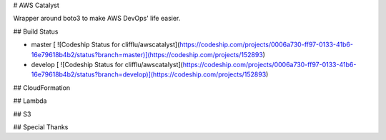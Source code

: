# AWS Catalyst

Wrapper around boto3 to make AWS DevOps' life easier.

## Build Status

- master [ ![Codeship Status for clifflu/awscatalyst](https://codeship.com/projects/0006a730-ff97-0133-41b6-16e79618b4b2/status?branch=master)](https://codeship.com/projects/152893)
- develop [ ![Codeship Status for clifflu/awscatalyst](https://codeship.com/projects/0006a730-ff97-0133-41b6-16e79618b4b2/status?branch=develop)](https://codeship.com/projects/152893)

## CloudFormation

## Lambda

## S3

## Special Thanks


